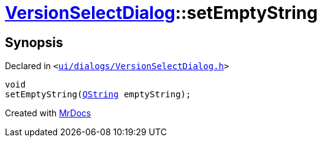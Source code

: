 [#VersionSelectDialog-setEmptyString]
= xref:VersionSelectDialog.adoc[VersionSelectDialog]::setEmptyString
:relfileprefix: ../
:mrdocs:


== Synopsis

Declared in `&lt;https://github.com/PrismLauncher/PrismLauncher/blob/develop/launcher/ui/dialogs/VersionSelectDialog.h#L46[ui&sol;dialogs&sol;VersionSelectDialog&period;h]&gt;`

[source,cpp,subs="verbatim,replacements,macros,-callouts"]
----
void
setEmptyString(xref:QString.adoc[QString] emptyString);
----



[.small]#Created with https://www.mrdocs.com[MrDocs]#
